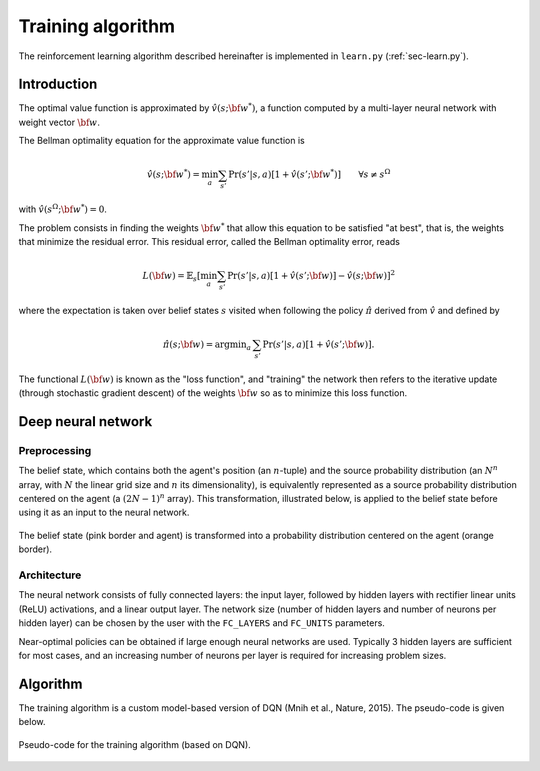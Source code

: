 .. _sec-training:

==================
Training algorithm
==================

The reinforcement learning algorithm described hereinafter is implemented in ``learn.py`` (:ref:`sec-learn.py`).

Introduction
============

The optimal value function is approximated by :math:`\hat{v}(s; {\bf w}^*)`, a function computed by a multi-layer
neural network with weight vector :math:`{\bf w}`.

The Bellman optimality equation for the approximate value function is

.. math::
   \begin{equation}
   \hat{v}(s; {\bf w}^*) = \min_a \sum_{s'} \text{Pr}(s'|s,a) [ 1 + \hat{v}(s'; {\bf w}^*)]  \qquad  \forall s \neq s^\Omega
   \end{equation}

with :math:`\hat{v}(s^\Omega; {\bf w}^*) = 0`.

The problem consists in finding the weights :math:`{\bf w}^*` that allow this equation to be satisfied "at best",
that is, the weights that minimize the residual error.
This residual error, called the Bellman optimality error, reads

.. math::
   \begin{equation}
   L({\bf w}) = \mathbb{E}_{s} \left[ \min_a \sum_{s'} \text{Pr}(s'|s,a) [1 + \hat{v}(s'; {\bf w})] - \hat{v}(s; {\bf w}) \right]^2
   \end{equation}

where the expectation is taken over belief states :math:`s` visited when following the policy :math:`\hat{\pi}`
derived from :math:`\hat{v}` and defined by

.. math::
   \begin{equation}
   \hat{\pi}(s; {\bf w}) = \text{argmin}_a \, \sum_{s'} \Pr(s'|s,a) [1 + \hat{v}(s'; {\bf w})].
   \end{equation}

The functional :math:`L({\bf w})` is known as the "loss function", and "training" the network then refers to the iterative
update (through stochastic gradient descent) of the weights :math:`{\bf w}` so as to minimize this loss function.

Deep neural network
===================

Preprocessing
-------------

The belief state, which contains both the agent's position (an :math:`n`-tuple) and the source probability distribution
(an :math:`N^n` array, with :math:`N` the linear grid size and :math:`n` its dimensionality),
is equivalently represented as a source probability distribution centered on the agent (a :math:`(2N-1)^n` array).
This transformation, illustrated below, is applied to the belief state before
using it as an input to the neural network.

.. figure:: figs/illustration_state_to_NN_input.png
  :width: 40 %
  :align: center
  :alt: preprocessing

  The belief state (pink border and agent) is transformed into a probability distribution centered on the agent (orange border).

Architecture
------------

The neural network consists of fully connected layers:
the input layer, followed by hidden layers with rectifier linear units (ReLU) activations, and a linear output layer.
The network size (number of hidden layers and number of neurons per hidden layer) can be chosen by the user with the
``FC_LAYERS`` and ``FC_UNITS`` parameters.

Near-optimal policies can be obtained if large enough neural networks are used.
Typically 3 hidden layers are sufficient for most cases, and an increasing number of neurons per layer
is required for increasing problem sizes.


Algorithm
=========

The training algorithm is a custom model-based version of DQN (Mnih et al., Nature, 2015).
The pseudo-code is given below.

.. figure:: figs/pseudo_code_training.png
  :width: 99 %
  :align: center
  :alt: pseudo-code for model-based DQN

  Pseudo-code for the training algorithm (based on DQN).